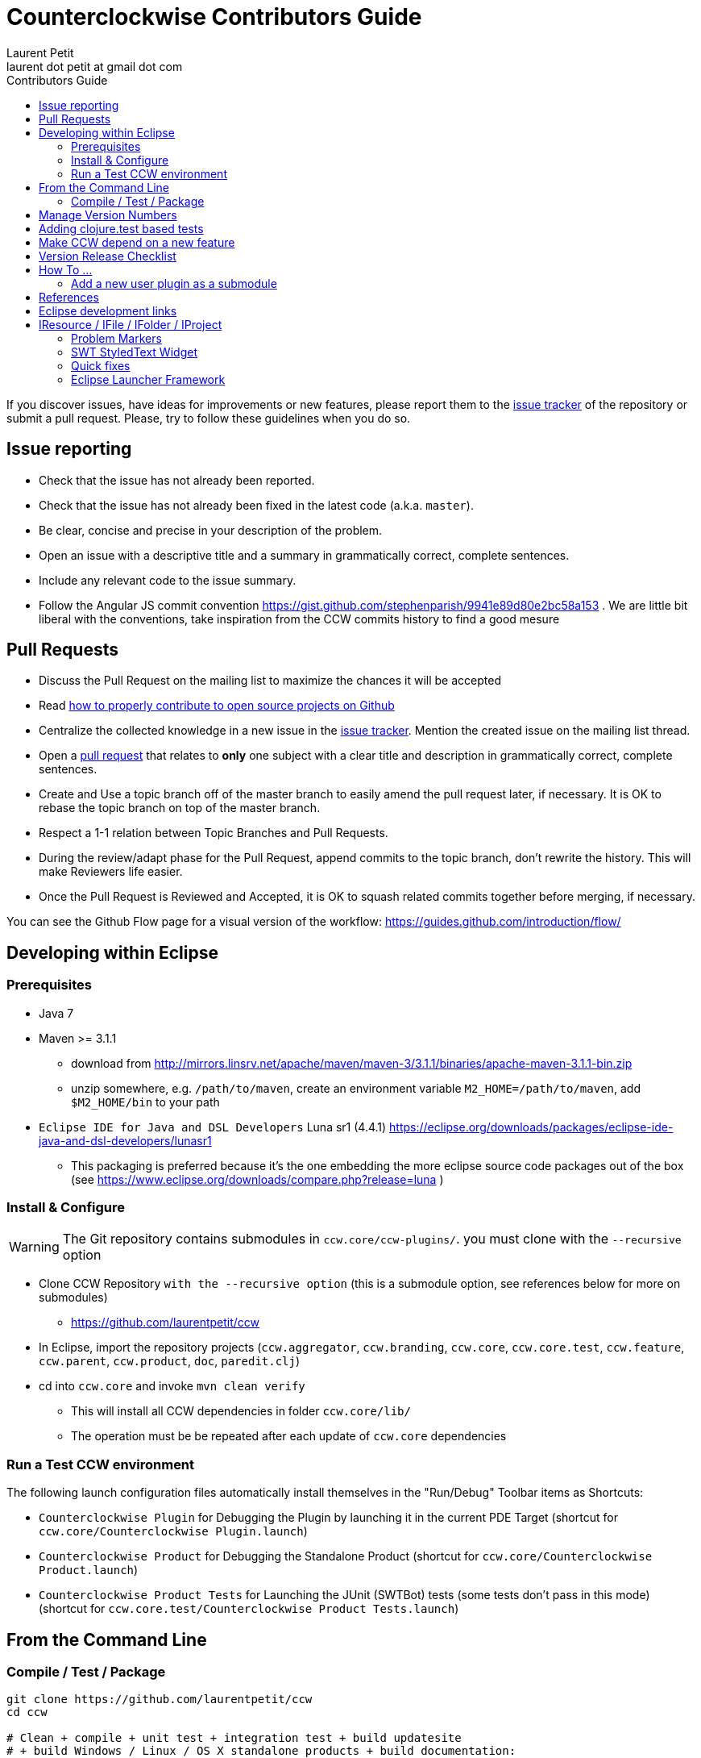 = Counterclockwise Contributors Guide
Laurent Petit <laurent dot petit at gmail dot com>
:source-highlighter: coderay
:experimental:
:toc: left
:toc-title: Contributors Guide
:toclevels: 2

If you discover issues, have ideas for improvements or new features, please report them to the
https://github.com/laurentpetit/ccw/issues[issue tracker] of the repository or submit a pull request. Please,
try to follow these guidelines when you do so.

== Issue reporting

- Check that the issue has not already been reported.
- Check that the issue has not already been fixed in the latest code
  (a.k.a. `master`).
- Be clear, concise and precise in your description of the problem.
- Open an issue with a descriptive title and a summary in grammatically correct,
  complete sentences.
- Include any relevant code to the issue summary.
- Follow the Angular JS commit convention https://gist.github.com/stephenparish/9941e89d80e2bc58a153 . We are little bit liberal with the conventions, take inspiration from the CCW commits history to find a good mesure

== Pull Requests

- Discuss the Pull Request on the mailing list to maximize the chances it will be accepted
- Read http://gun.io/blog/how-to-github-fork-branch-and-pull-request[how to properly contribute to open source projects on Github]
- Centralize the collected knowledge in a new issue in the https://github.com/laurentpetit/ccw/issues[issue tracker]. Mention the created issue on the mailing list thread.
- Open a https://help.github.com/articles/using-pull-requests[pull request] that relates to *only* one subject with a clear title and description in grammatically correct, complete sentences.
- Create and Use a topic branch off of the master branch to easily amend the pull request later, if necessary. It is OK to rebase the topic branch on top of the master branch.
- Respect a 1-1 relation between Topic Branches and Pull Requests.
- During the review/adapt phase for the Pull Request, append commits to the topic branch, don't rewrite the history. This will make Reviewers life easier.
- Once the Pull Request is Reviewed and Accepted, it is OK to squash related commits together before merging, if necessary.


You can see the Github Flow page for a visual version of the workflow: https://guides.github.com/introduction/flow/


== Developing within Eclipse

=== Prerequisites
 
- Java 7
- Maven >= 3.1.1
** download from http://mirrors.linsrv.net/apache/maven/maven-3/3.1.1/binaries/apache-maven-3.1.1-bin.zip
** unzip somewhere, e.g. `/path/to/maven`, create an environment variable `M2_HOME=/path/to/maven`, add `$M2_HOME/bin` to your path
- `Eclipse IDE for Java and DSL Developers` Luna sr1 (4.4.1) https://eclipse.org/downloads/packages/eclipse-ide-java-and-dsl-developers/lunasr1
** This packaging is preferred because it's the one embedding the more eclipse source code packages out of the box (see https://www.eclipse.org/downloads/compare.php?release=luna )


=== Install & Configure

WARNING: The Git repository contains submodules in `ccw.core/ccw-plugins/`. you must clone with the `--recursive` option

- Clone CCW Repository `with the --recursive option` (this is a submodule option, see references below for more on submodules)
** https://github.com/laurentpetit/ccw
- In Eclipse, import the repository projects (`ccw.aggregator`, `ccw.branding`, `ccw.core`, `ccw.core.test`, `ccw.feature`, `ccw.parent`, `ccw.product`, `doc`, `paredit.clj`)
- cd into `ccw.core` and invoke `mvn clean verify`
** This will install all CCW dependencies in folder `ccw.core/lib/`
** The operation must be be repeated after each update of `ccw.core` dependencies

=== Run a Test CCW environment

The following launch configuration files automatically install themselves in the "Run/Debug" Toolbar items as Shortcuts:

- `Counterclockwise Plugin` for Debugging the Plugin by launching it in the current PDE Target (shortcut for `ccw.core/Counterclockwise Plugin.launch`)
- `Counterclockwise Product` for Debugging the Standalone Product (shortcut for `ccw.core/Counterclockwise Product.launch`)
- `Counterclockwise Product Tests` for Launching the JUnit (SWTBot) tests (some tests don't pass in this mode) (shortcut for `ccw.core.test/Counterclockwise Product Tests.launch`)


== From the Command Line

=== Compile / Test / Package

----
git clone https://github.com/laurentpetit/ccw
cd ccw

# Clean + compile + unit test + integration test + build updatesite 
# + build Windows / Linux / OS X standalone products + build documentation:
mvn clean verify

# Compile + tests but no product(s) built (less time to complete):
# This deactivates the `luna` profile which deactivates the `ccw.product` module
mvn verify -P \!luna

# Same as above, but skipping launching tests:
mvn clean verify -DskipTests

# To only launch tests
mvn clean test
----

The products will be available in folder `ccw.product/target/products`

== Manage Version Numbers

The script `script/set-version.sh` updates `POMs`, `MANIFESTs` and `feature.xml` :

----
# If you want to set version to 0.20.0-SNAPSHOT
$ cd ccw
ccw$ script/set-version.sh 0.20.0-SNAPSHOT
----

== Adding clojure.test based tests

- Add the test namespace in `ccw.core.test/src/clj` using the usual namespace structure for folders
- Add the namespace to the list of namespaces to be tested in the java file `ccw.core.test/src/java/ccw/core/ClojureTests.java`

== Make CCW depend on a new feature

- Add the new feature dependency to the product definition in file `ccw.product/ccw.product`. See https://github.com/laurentpetit/ccw/blob/v0.31.1.STABLE001/ccw.product/ccw.product#L270
- If the new feature is not already provided by the p2 repositories known to the build, you'll need to add its repository to file `ccw.parent/pom.xml`. See https://github.com/laurentpetit/ccw/blob/v0.31.1.STABLE001/ccw.parent/pom.xml#L63


== Version Release Checklist

- Determine the new version number
- Update the Changelog note
- Mark the issues as Fixed
- Determine the versions of the dependencies to use
- if required, cut new versions for these
** ccw-server for instance
- Upgrade the version numbers
- Commit and tag
----
    # Edit Changelog then...
    ./script/set-number 3.4.9.STABLE001
    git commit -a -m"chore(mvn): Version 3.4.9.STABLE001"
    git tag "v3.4.9.STABLE001"
----
- Push, let Jenkins build
----
    git push laurentpetit master --tags
----
- Update the Eclipse Market Place
- Update http://updatesite.ccw-ide.org/stable and beta (content.xml and artifacts.xml)
- Update http://doc.ccw-ide.org
- Update http://standalone.ccw-ide.org
- Drop an email to users and dev list
- Twit about it (mention #Counterclockwise and #Clojure)
- Upgrade the version number for the new SNAPSHOTS, commit
----
    # Edit Changelog then...
    ./script/set-number 3.4.10-SNAPSHOT
    git commit -a -m"chore(mvn): Upgrade version to 3.4.10-SNAPSHOT"
----

== How To ...

=== Add a new user plugin as a submodule

- First clone the plugin as a submodule in the right directory
----
    cd ccw.core/ccw-plugins/
    git submodule add https://github.com/ccw-ide/ccw-plugin-xxx.git
----
- Then open `ccw.core/plugin.xml` in Eclipse
** In the `Runtime` Tab, add `ccw-plugins/ccw-plugin-xxx` to the classpath
** In the `Build` Tab, in the `Binary Build` group, ensure that `ccw-plugins/ccw-plugin-xxx` is checked (everything inside `ccw-plugins` should be checked)

== References

- http://software.2206966.n2.nabble.com/Good-solution-for-non-osgi-jars-td5098103.html : original idea for using maven-dependency-plugin to copy deps into `lib/`
- https://github.com/reficio/p2-maven-plugin : easy to grok tutorial for beginning with maven tycho
- https://maven.apache.org/plugins/maven-dependency-plugin/copy-mojo.html : maven `dependency:copy` reference
- https://maven.apache.org/plugins/maven-dependency-plugin/unpack-dependencies-mojo.html : maven `dependency:unpack-dependencies` reference
- Working with Git Submodules: https://git-scm.com/book/en/v2/Git-Tools-Submodules

== Eclipse development links

== IResource / IFile / IFolder / IProject
- responding to resource change events - https://www.eclipse.org/articles/Article-Resource-deltas/resource-deltas.html
- tracking resource changes - http://help.eclipse.org/luna/index.jsp?topic=%2Forg.eclipse.platform.doc.isv%2Fguide%2FresAdv_events.htm
- how can I be notified of changes to the workspace- https://wiki.eclipse.org/FAQ_How_can_I_be_notified_of_changes_to_the_workspace%3F

=== Problem Markers
- Mark My Words - https://www.eclipse.org/articles/Article-Mark%20My%20Words/mark-my-words.html old but still good introduction to markers
- Eclipse Help resource markers - http://help.eclipse.org/mars/index.jsp?topic=%2Forg.eclipse.platform.doc.isv%2Fguide%2FresAdv_markers.htm
- FAQ How do I create problem markers for my compiler - https://wiki.eclipse.org/FAQ_How_do_I_create_problem_markers_for_my_compiler%3F
- Suport for displaying markers - http://help.eclipse.org/mars/index.jsp?topic=%2Forg.eclipse.platform.doc.isv%2Fguide%2FwrkAdv_marker_support.htm
- Custom markers and annotations, the bright side of Eclipse - http://cubussapiens.hu/2011/05/custom-markers-and-annotations-the-bright-side-of-eclipse/

=== SWT StyledText Widget
- How StyledText works - https://www.eclipse.org/articles/StyledText%201/article1.html
- Into the deep end of the StyledText widget - https://eclipse.org/articles/StyledText%202/article2.html

=== Quick fixes
 - How do I implement 'quick fixes' - https://wiki.eclipse.org/FAQ_How_do_I_implement_Quick_Fixes_for_my_own_language%3F

=== Eclipse Launcher Framework
- We have lift off, the Eclipse launch framework - https://eclipse.org/articles/Article-Launch-Framework/launch.html
